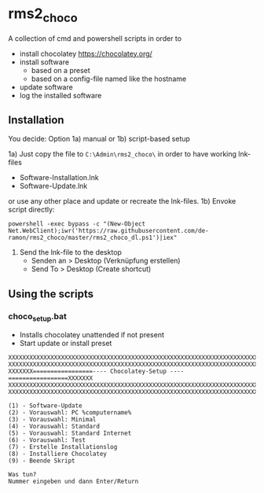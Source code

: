 * rms2_choco

A collection of cmd and powershell scripts in order to

- install chocolatey https://chocolatey.org/
- install software
  - based on a preset
  - based on a config-file named like the hostname
- update software
- log the installed software

  
** Installation
You decide: Option 1a) manual or 1b) script-based setup

1a) Just copy the file to =C:\Admin\rms2_choco\= in order to have working lnk-files
   - Software-Installation.lnk
   - Software-Update.lnk
   or use any other place and update or recreate the lnk-files.
1b) Envoke script directly:
#+begin_src
    powershell -exec bypass -c "(New-Object Net.WebClient);iwr('https://raw.githubusercontent.com/de-ramon/rms2_choco/master/rms2_choco_dl.ps1')|iex"
#+end_src

2) Send the lnk-file to the desktop
   - Senden an > Desktop (Verknüpfung erstellen)
   - Send To > Desktop (Create shortcut)

** Using the scripts
*** choco_setup.bat
- Installs chocolatey unattended if not present
- Start update or install preset
#+begin_src 
XXXXXXXXXXXXXXXXXXXXXXXXXXXXXXXXXXXXXXXXXXXXXXXXXXXXXXXXXXXXXXXXXXXXXXXXXX
XXXXXXXXXXXXXXXXXXXXXXXXXXXXXXXXXXXXXXXXXXXXXXXXXXXXXXXXXXXXXXXXXXXXXXXXXX
XXXXXXX=================---- Chocolatey-Setup ----=================XXXXXXX
XXXXXXXXXXXXXXXXXXXXXXXXXXXXXXXXXXXXXXXXXXXXXXXXXXXXXXXXXXXXXXXXXXXXXXXXXX
XXXXXXXXXXXXXXXXXXXXXXXXXXXXXXXXXXXXXXXXXXXXXXXXXXXXXXXXXXXXXXXXXXXXXXXXXX

(1) - Software-Update
(2) - Vorauswahl: PC %computername%
(3) - Vorauswahl: Minimal
(4) - Vorauswahl: Standard
(5) - Vorauswahl: Standard Internet
(6) - Vorauswahl: Test
(7) - Erstelle Installationslog
(8) - Installiere Chocolatey
(9) - Beende Skript

Was tun?
Nummer eingeben und dann Enter/Return
#+end_src
